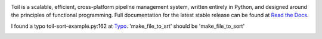 .. image:: https://badge.waffle.io/BD2KGenomics/toil.svg?label=ready&title=Ready
   :target: https://waffle.io/BD2KGenomics/toil
   :alt: 'Stories in Ready'

Toil is a scalable, efficient, cross-platform pipeline management system,
written entirely in Python, and designed around the principles of functional
programming. Full documentation for the latest stable release can be found at
`Read the Docs`_.

I found a typo toil-sort-example.py:162 at `Typo`_. 'make_file_to_srt' should be 'make_file_to_sort'
 
.. _Read the Docs: http://toil.readthedocs.org/
.. _Typo: http://toil.readthedocs.io/en/releases-3.3.x/running.html#running-a-toil-pipeline-in-detail

.. image:: https://badges.gitter.im/bd2k-genomics-toil/Lobby.svg
   :alt: Join the chat at https://gitter.im/bd2k-genomics-toil/Lobby
   :target: https://gitter.im/bd2k-genomics-toil/Lobby?utm_source=badge&utm_medium=badge&utm_campaign=pr-badge&utm_content=badge